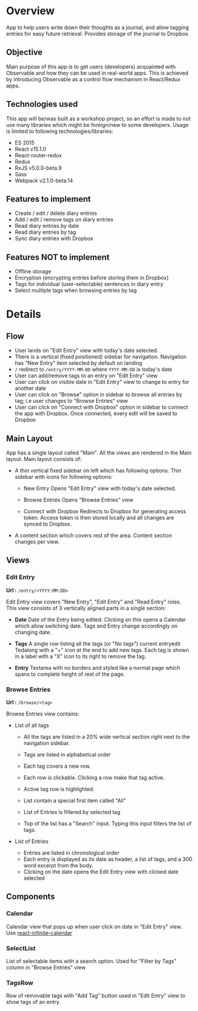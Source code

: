 #+AUTHOR: Charanjit Singh <ckhabra@gmail.com>

* Overview

App to help users write down their thoughts as a journal, and allow tagging entries for easy future retrieval. Provides storage of the journal to Dropbox.

** Objective

Main purpose of this app is to get users (developers) acquainted with Observable and how they can be used in real-world apps. This is achieved by introducing Observable as a control flow mechanism in React/Redux apps.

** Technologies used

This app will be/was built as a workshop project, so an effort is made to not use many libraries which might be foreign/new to some developers. Usage is limited to following technologies/libraries:

- ES 2015
- React v15.1.0
- React-router-redux
- Redux
- RxJS v5.0.0-beta.9
- Sass
- Webpack v2.1.0-beta.14

** Features to implement

- Create / edit / delete diary entries
- Add / edit / remove tags on diary entries
- Read diary entries by date
- Read diary entries by tag
- Sync diary entries with Dropbox

** Features NOT to implement

- Offline storage
- Encryption (encrypting entries before storing them in Dropbox)
- Tags for individual (user-selectable) sentences in diary entry
- Select multiple tags when browsing entries by tag

* Details

** Flow

- User lands on "Edit Entry" view with today's date selected.
- There is a vertical (fixed positioned) sidebar for navigation. Navigation has "New Entry" item selected by default on landing
- ~/~ redirect to ~/entry/YYYY-MM-DD~ where ~YYYY-MM-DD~ is today's date
- User can add/remove tags to an entry on "Edit Entry" view
- User can click on visible date in "Edit Entry" view to change to entry for another date
- User can click on "Browse" option in sidebar to browse all entries by tag; i.e user changes to "Browse Entries" view
- User can click on "Connect with Dropbox" option in sidebar to connect the app with Dropbox. Once connected, every edit will be saved to Dropbox

** Main Layout

App has a single layout called "Main". All the views are rendered in the Main layout. Main layout consists of:

- A thin vertical fixed sidebar on left which has following options.
  Thin sidebar with icons for following options:

  * New Entry
    Opens "Edit Entry" view with today's date selected.

  * Browse Entries
    Opens "Browse Entries" view

  * Connect with Dropbox
    Redirects to Dropbox for generating access token. Access token is then stored locally and all changes are synced to Dropbox.

- A content section which covers rest of the area. Content section changes per view.

** Views

*** Edit Entry

*Url :* ~/entry/<YYYY:MM:DD>~

Edit Entry view covers "New Entry", "Edit Entry" and "Read Entry" roles. This view consists of 3 vertically aligned parts in a single section:

- *Date*
  Date of the Entry being edited. Clicking on this opens a Calendar which allow switching date. Tags and Entry change accordingly on changing date.

- *Tags*
  A single row listing all the tags (or "No tags") current entryedit Tedalong with a "+" icon at the end to add new tags. Each tag is shown in a label with a "X" icon to its right to remove the tag.

- *Entry*
  Textarea with no borders and styled like a normal page which spans to complete height of rest of the page.

*** Browse Entries

*Url :* ~/browse/<tag>~

Browse Entries view contains:

- List of all tags

  * All the tags are listed in a 20% wide vertical section right next to the navigation sidebar.
  * Tags are listed in alphabetical order
  * Each tag covers a new row.
  * Each row is clickable. Clicking a row make that tag active.
  * Active tag row is highlighted.
  * List contain a special first item called "All"
  * List of Entries is filtered by selected tag

  * Top of the list has a "Search" input. Typing this input filters the list of tags.

- List of Entries

  * Entries are listed in chronological order
  * Each entry is displayed as its date as header, a list of tags, and a 300 word excerpt from the body.
  * Clicking on the date opens the Edit Entry view with clicked date selected

** Components

*** Calendar

Calendar view that pops up when user click on date in "Edit Entry" view. Use [[https://github.com/clauderic/react-infinite-calendar][react-infinite-calendar]]

*** SelectList

List of selectable items with a search option. Used for "Filter by Tags" column in "Browse Entries" view

*** TagsRow

Row of removable tags with "Add Tag" button used in "Edit Entry" view to show tags of an entry.
